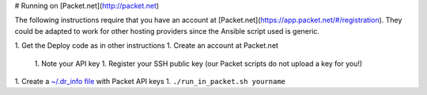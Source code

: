 # Running on [Packet.net](http://packet.net)

The following instructions require that you have an account at [Packet.net](https://app.packet.net/#/registration).  They could be adapted to work for other hosting providers since the Ansible script used is generic.

1. Get the Deploy code as in other instructions
1. Create an account at Packet.net

  1. Note your API key
  1. Register your SSH public key (our Packet scripts do not upload a key for you!)
1. Create a `~/.dr_info file <../dr_info.rst>`_ with Packet API keys
1. ``./run_in_packet.sh yourname``
